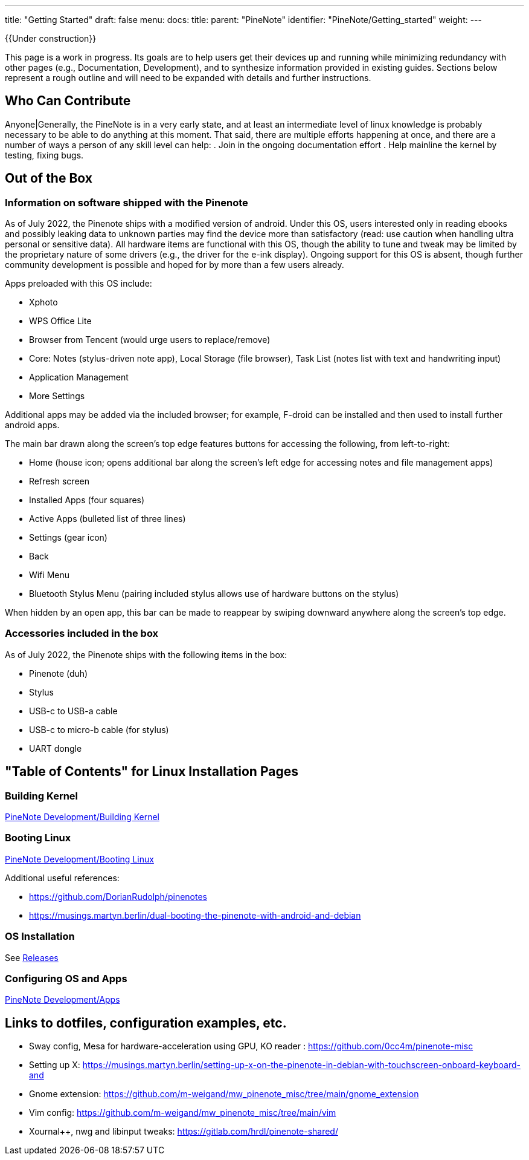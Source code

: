 ---
title: "Getting Started"
draft: false
menu:
  docs:
    title:
    parent: "PineNote"
    identifier: "PineNote/Getting_started"
    weight: 
---

{{Under construction}}

This page is a work in progress. Its goals are to help users get their devices up and running while minimizing redundancy with other pages (e.g., Documentation, Development), and to synthesize information provided in existing guides. Sections below represent a rough outline and will need to be expanded with details and further instructions.

== Who Can Contribute

Anyone|Generally, the PineNote is in a very early state, and at least an intermediate level of linux knowledge is probably necessary to be able to do anything at this moment. That said, there are multiple efforts happening at once, and there are a number of ways a person of any skill level can help:
. Join in the ongoing documentation effort
. Help mainline the kernel by testing, fixing bugs.

== Out of the Box

=== Information on software shipped with the Pinenote
As of July 2022, the Pinenote ships with a modified version of android. Under this OS, users interested only in reading ebooks and possibly leaking data to unknown parties may find the device more than satisfactory (read: use caution when handling ultra personal or sensitive data). All hardware items are functional with this OS, though the ability to tune and tweak may be limited by the proprietary nature of some drivers (e.g., the driver for the e-ink display). Ongoing support for this OS is absent, though further community development is possible and hoped for by more than a few users already.

Apps preloaded with this OS include:

* Xphoto
* WPS Office Lite
* Browser from Tencent (would urge users to replace/remove)
* Core: Notes (stylus-driven note app), Local Storage (file browser), Task List (notes list with text and handwriting input)
* Application Management
* More Settings

Additional apps may be added via the included browser; for example, F-droid can be installed and then used to install further android apps.

The main bar drawn along the screen's top edge features buttons for accessing the following, from left-to-right:

* Home (house icon; opens additional bar along the screen's left edge for accessing notes and file management apps)
* Refresh screen
* Installed Apps (four squares)
* Active Apps (bulleted list of three lines)
* Settings (gear icon)
* Back
* Wifi Menu
* Bluetooth Stylus Menu (pairing included stylus allows use of hardware buttons on the stylus)

When hidden by an open app, this bar can be made to reappear by swiping downward anywhere along the screen's top edge.

=== Accessories included in the box

As of July 2022, the Pinenote ships with the following items in the box:

* Pinenote (duh)
* Stylus
* USB-c to USB-a cable
* USB-c to micro-b cable (for stylus)
* UART dongle

== "Table of Contents" for Linux Installation Pages

=== Building Kernel

link:/documentation/PineNote/Development/Building_kernel[PineNote Development/Building Kernel]

=== Booting Linux

link:/documentation/PineNote/Development/Booting_Linux[PineNote Development/Booting Linux]

Additional useful references:

* https://github.com/DorianRudolph/pinenotes
* https://musings.martyn.berlin/dual-booting-the-pinenote-with-android-and-debian

=== OS Installation

See link:/documentation/PineNote/Releases[Releases]

=== Configuring OS and Apps

link:/documentation/PineNote/Development/Apps[PineNote Development/Apps]

== Links to dotfiles, configuration examples, etc.

* Sway config, Mesa for hardware-acceleration using GPU, KO reader : https://github.com/0cc4m/pinenote-misc
* Setting up X: https://musings.martyn.berlin/setting-up-x-on-the-pinenote-in-debian-with-touchscreen-onboard-keyboard-and
* Gnome extension: https://github.com/m-weigand/mw_pinenote_misc/tree/main/gnome_extension
* Vim config: https://github.com/m-weigand/mw_pinenote_misc/tree/main/vim
* Xournal++, nwg and libinput tweaks: https://gitlab.com/hrdl/pinenote-shared/

